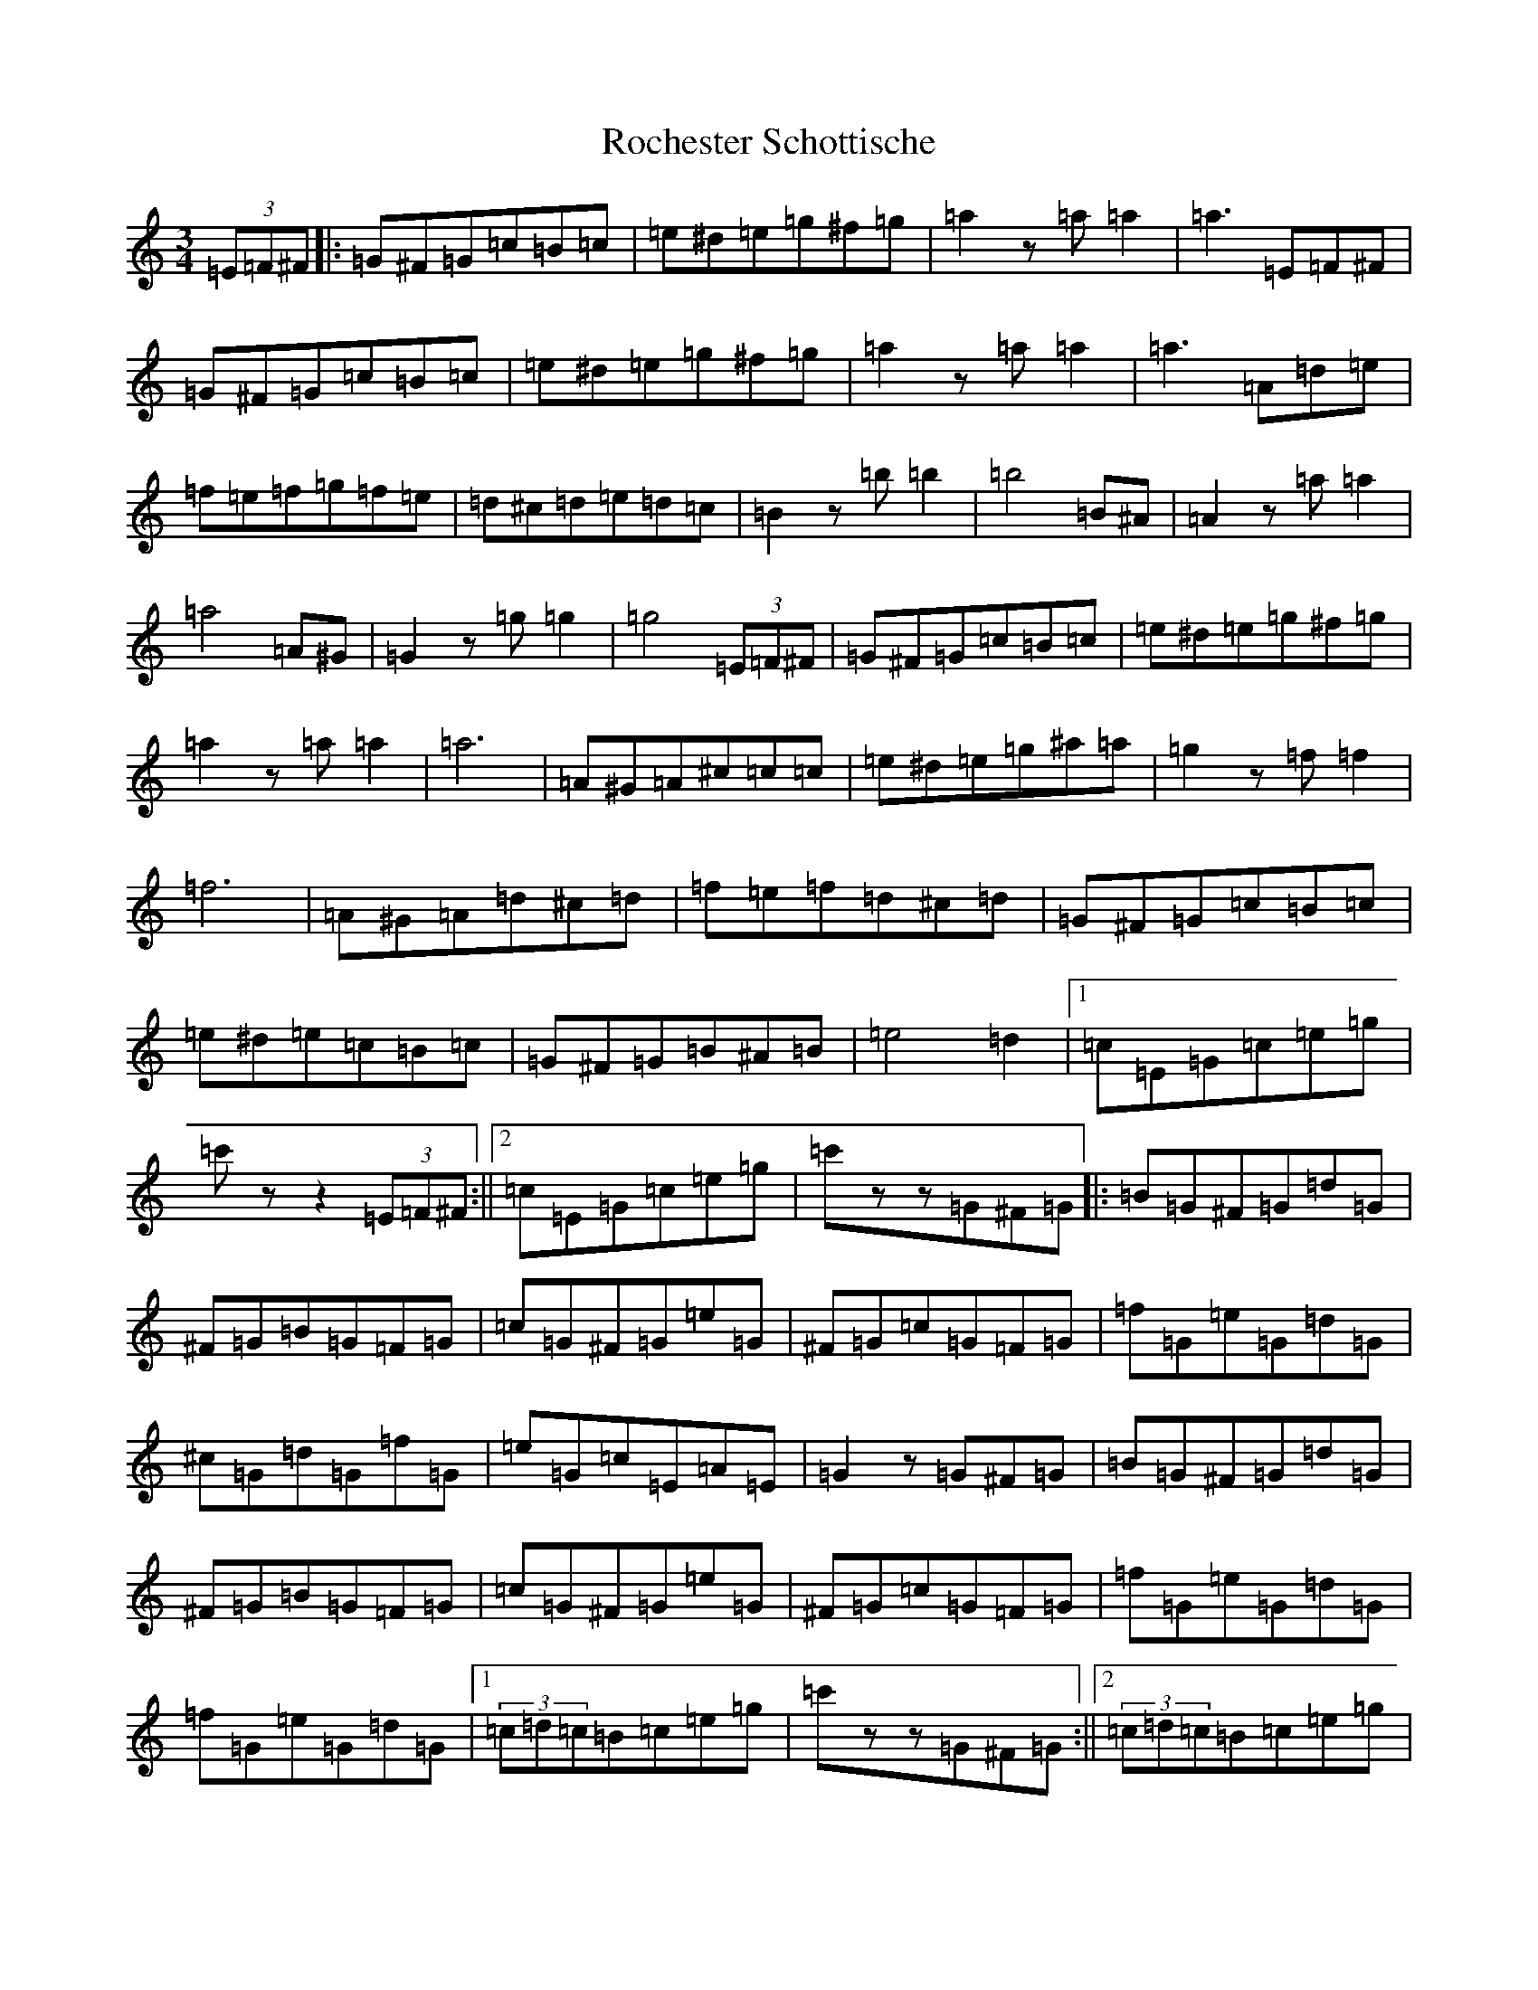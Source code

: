 X: 18051
T: Rochester Schottische
S: https://thesession.org/tunes/11117#setting11117
R: waltz
M:3/4
L:1/8
K: C Major
(3=E=F^F|:=G^F=G=c=B=c|=e^d=e=g^f=g|=a2z=a=a2|=a3=E=F^F|=G^F=G=c=B=c|=e^d=e=g^f=g|=a2z=a=a2|=a3=A=d=e|=f=e=f=g=f=e|=d^c=d=e=d=c|=B2z=b=b2|=b4=B^A|=A2z=a=a2|=a4=A^G|=G2z=g=g2|=g4(3=E=F^F|=G^F=G=c=B=c|=e^d=e=g^f=g|=a2z=a=a2|=a6|=A^G=A^c=c=c|=e^d=e=g^a=a|=g2z=f=f2|=f6|=A^G=A=d^c=d|=f=e=f=d^c=d|=G^F=G=c=B=c|=e^d=e=c=B=c|=G^F=G=B^A=B|=e4=d2|1=c=E=G=c=e=g|=c'zz2(3=E=F^F:||2=c=E=G=c=e=g|=c'zz=G^F=G|:=B=G^F=G=d=G|^F=G=B=G=F=G|=c=G^F=G=e=G|^F=G=c=G=F=G|=f=G=e=G=d=G|^c=G=d=G=f=G|=e=G=c=E=A=E|=G2z=G^F=G|=B=G^F=G=d=G|^F=G=B=G=F=G|=c=G^F=G=e=G|^F=G=c=G=F=G|=f=G=e=G=d=G|=f=G=e=G=d=G|1(3=c=d=c=B=c=e=g|=c'zz=G^F=G:||2(3=c=d=c=B=c=e=g|=c'zz2=c2|=F=a6|^g6|=g6|=g2^f2=g2|=a6|=g6|=f6|=f2=e2=f2|=g6|=f6|=e6|=d6|=c6|=d6|=c6|=A2=c2=f2|=a6|^g6|=g6|=g2^f2=g2|=a6|=g6|=f6|=f2=e2=f2|=g6|=f6|=f6|=f2=g2=b2|=a6|=g6|=f6|=f=c=d=e=f=g|(3=a=f=c(3=a=f=c(3=a=f=c|(3^g=f=B(3=a=f=c(3=a=f=c|(3=g=e=B(3=g=e=B(3=g=e=B|(3=g=e=B(3^f=e=B(3=g=e=B|(3=a=e=c(3=a=e=c(3=a=e=c|(3=g=e=B(3=g=e=B(3=g=e=B|(3=f=c=A(3=f=c=A(3=f=c=A|(3=f=c=A(3=e=c=A(3=f=c=A|(3=g=c=A(3=g=c=A(3=g=c=A|(3=f=B^G(3=f=c=A(3=f=c=A|(3=e=B=G(3=e=B=G(3=e=B=G|(3=d=B=G(3=d=B=G(3=d=B=G|(3=c=G=E(3=c=G=E(3=c=G=E|(3=d^G=E(3=d=G=E(3=d=G=E|(3=c=A=F(3=c=A=F(3=c=A=F|(3=A=F=C(3=c=A=F(3=f=c=A|(3=a=f=c(3=a=f=c(3=a=f=c|(3^g=f=B(3=a=f=c(3=a=f=c|(3=g=e=B(3=g=e=B(3=g=e=B|(3=g=e=B(3^f=e=B(3=g=e=B|(3=a=e=c(3=a=e=c(3=a=e=c|(3=g^c=A(3=g=c=A(3=g=c=A|(3=f=d=A(3=f=d=A(3=f=d=A|(3=f=d=A(3=e=d=A(3=f=d=A|(3=g^d=A(3=g=e=A(3=g=e=A|(3=f^d=A(3=f=e=A(3=f=e=A|(3=f=d=B(3=f=d=B(3=f=d=B|(3=f^c=B(3=g=d=B(3=b=f=d|(3=a=f=c(3=a=f=c(3=a=f=c|(3=g=e=B(3=g=e=B(3=g=e=B|(3=f=e=f(3=a^g=a(3=c'=b=c'|=f'zz2z2|